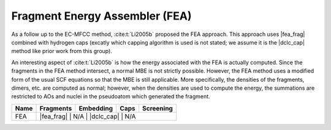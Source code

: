 .. _fea:

###############################
Fragment Energy Assembler (FEA)
###############################

.. |fea_frag| replace:: :ref:`fea_frag_method`
.. |dclc_cap| replace:: :ref:`DCLC_capping_method`

As a follow up to the EC-MFCC method, :cite:t:`Li2005b` proposed the FEA
approach. This approach uses |fea_frag| combined with hydrogen
caps (excatly which capping algorithm is used is not stated; we assume it is
the |dclc_cap| method like prior work from this group). 

An interesting aspect of :cite:t:`Li2005b` is how the energy associated with the
FEA is actually computed. Since the fragments in the FEA method intersect, a
normal MBE is not strictly possible. However, the FEA method uses a modified
form of the usual SCF equations so that the MBE is still applicable. More 
specifically, the densities of the fragments, dimers,
etc. are computed as normal; however, when the densities are used to compute
the energy, the summations are restricted to AOs and nuclei in the pseudoatom 
which generated the fragment. 

+-------------------+-------------+---------------+------------+---------------+
| Name              | Fragments   | Embedding     | Caps       | Screening     |
+===================+=============+===============+============+===============+
| FEA               | |fea_frag|  | N/A           | |dclc_cap| | N/A           |
+-------------------+----------------------------------------------------------+